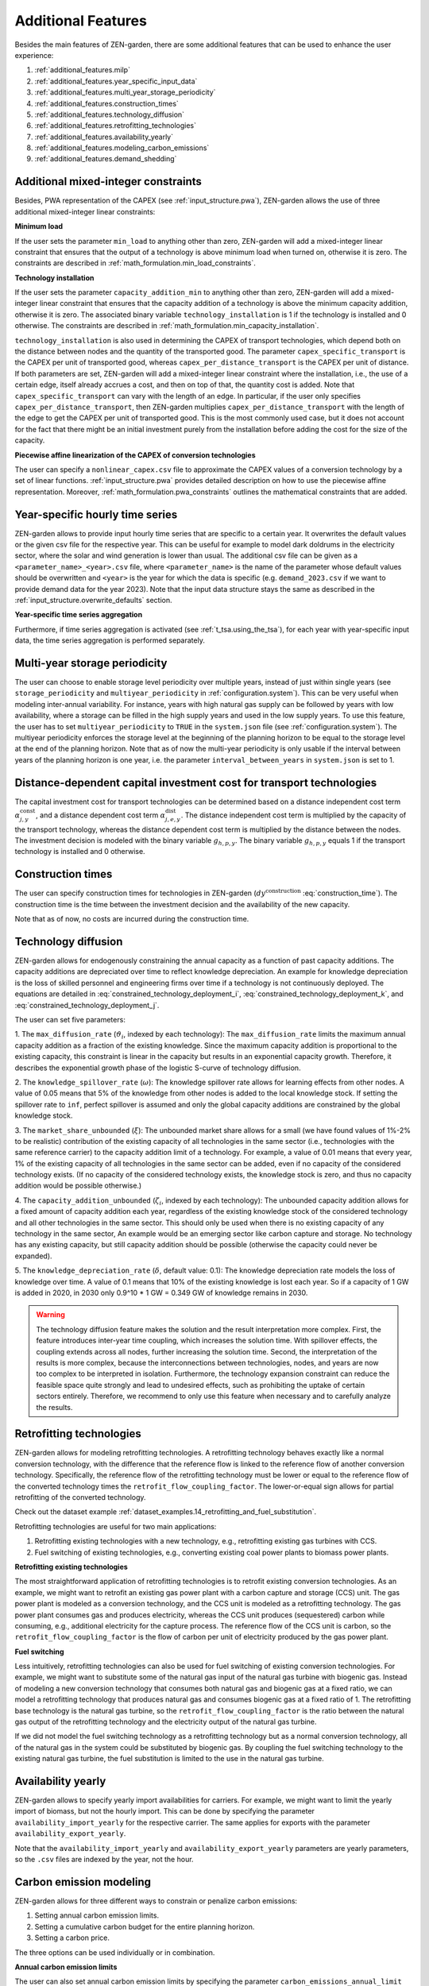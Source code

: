 .. _additional_features.additional_features:

###################
Additional Features
###################
Besides the main features of ZEN-garden, there are some additional features that 
can be used to enhance the user experience:

1. :ref:`additional_features.milp`
2. :ref:`additional_features.year_specific_input_data`
3. :ref:`additional_features.multi_year_storage_periodicity`
4. :ref:`additional_features.construction_times`
5. :ref:`additional_features.technology_diffusion`
6. :ref:`additional_features.retrofitting_technologies`
7. :ref:`additional_features.availability_yearly`
8. :ref:`additional_features.modeling_carbon_emissions`
9. :ref:`additional_features.demand_shedding`

.. _additional_features.milp:

Additional mixed-integer constraints
------------------------------------

Besides, PWA representation of the CAPEX (see :ref:`input_structure.pwa`), ZEN-garden allows the 
use of three additional mixed-integer linear constraints:


.. _additional_features.min_load:

**Minimum load**

If the user sets the parameter ``min_load`` to anything other than zero, 
ZEN-garden will add a mixed-integer linear constraint that ensures that the 
output of a technology is above minimum load when turned on, otherwise it is 
zero. The constraints are described in :ref:`math_formulation.min_load_constraints`.


.. _additional_features.min_capacity_addition:

**Technology installation**

If the user sets the parameter ``capacity_addition_min`` to anything other than 
zero, ZEN-garden will add a mixed-integer linear constraint that ensures that 
the capacity addition of a technology is above the minimum capacity addition, 
otherwise it is zero. The associated binary variable ``technology_installation`` 
is 1 if the technology is installed and 0 otherwise. The constraints are 
described in :ref:`math_formulation.min_capacity_installation`.

``technology_installation`` is also used in determining the CAPEX of transport 
technologies, which depend both on the distance between nodes and the quantity 
of the transported good. The parameter ``capex_specific_transport`` is the CAPEX 
per unit of transported good, whereas ``capex_per_distance_transport`` is the 
CAPEX per unit of distance. If both parameters are set, ZEN-garden will add a 
mixed-integer linear constraint where the installation, i.e., the use of a 
certain edge, itself already accrues a cost, and then on top of that, the 
quantity cost is added. Note that ``capex_specific_transport`` can vary with the 
length of an edge. In particular, if the user only specifies 
``capex_per_distance_transport``, then ZEN-garden multiplies 
``capex_per_distance_transport`` with the length of the edge to get the CAPEX 
per unit of transported good. This is the most commonly used case, but it does 
not account for the fact that there might be an initial investment purely from 
the installation before adding the cost for the size of the capacity.


.. _additional_features.pwa_conversion_technologies:

**Piecewise affine linearization of the CAPEX of conversion technologies**

The user can specify a ``nonlinear_capex.csv`` file to approximate the CAPEX 
values of a conversion technology by a set of linear functions. :ref:`input_structure.pwa` 
provides detailed description on how to use the piecewise affine representation.
Moreover, :ref:`math_formulation.pwa_constraints` outlines the mathematical constraints that 
are added.


.. _additional_features.year_specific_input_data:

Year-specific hourly time series
---------------------------------

ZEN-garden allows to provide input hourly time series that are specific to a 
certain year. It overwrites the default values or the given csv file for the 
respective year. This can be useful for example to model dark doldrums in the 
electricity sector, where the solar and wind generation is lower than usual.
The additional csv file can be given as a ``<parameter_name>_<year>.csv`` file, 
where ``<parameter_name>`` is the name of the parameter whose default values
should be overwritten and ``<year>`` is the year for which the data is specific 
(e.g. ``demand_2023.csv`` if we want to provide demand data for the year 2023).
Note that the input data structure stays the same as described in the 
:ref:`input_structure.overwrite_defaults` section.

**Year-specific time series aggregation**

Furthermore, if time series aggregation is activated (see :ref:`t_tsa.using_the_tsa`), 
for each year with year-specific input data, the time series aggregation is 
performed separately.


.. _additional_features.multi_year_storage_periodicity:

Multi-year storage periodicity
---------------------------------

The user can choose to enable storage level periodicity over multiple years, 
instead of just within single years (see ``storage_periodicity`` and 
``multiyear_periodicity`` in :ref:`configuration.system`). This can be very useful when 
modeling inter-annual variability. For instance, years with high natural gas 
supply can be followed by years with low availability, where a storage can be 
filled in the high supply years and used in the low supply years.
To use this feature, the user has to set ``multiyear_periodicity`` to ``TRUE`` 
in the ``system.json`` file (see :ref:`configuration.system`). The multiyear periodicity 
enforces the storage level at the beginning of the planning horizon to be equal 
to the storage level at the end of the planning horizon. Note that as of now the 
multi-year periodicity is only usable if the interval between years of the 
planning horizon is one year, i.e. the parameter ``interval_between_years`` in 
``system.json`` is set to 1.


.. _additional_features.distance_dependent_transport_capex:

Distance-dependent capital investment cost for transport technologies
---------------------------------------------------------------------

The capital investment cost for transport technologies can be determined based 
on a distance independent cost term :math:`\alpha^\mathrm{const}_{j,y}`, and a 
distance dependent cost term :math:`\alpha^\mathrm{dist}_{j,e,y}`. The distance 
independent cost term is multiplied by the capacity of the transport technology, 
whereas the distance dependent cost term is multiplied by the distance between 
the nodes. The investment decision is modeled with the binary variable 
:math:`g_{h,p,y}`. The binary variable :math:`g_{h,p,y}` equals 1 if the 
transport technology is installed and 0 otherwise.

.. math::
    :label: cost_capex_transport_dist_dependent

    I_{j,e,y} = \alpha^\mathrm{const}_{j,y} \Delta S_{j,e,y} + 
    \alpha^\mathrm{dist}_{j,e,y} h_{j,e} q_{j,e,y}


.. _additional_features.construction_times:

Construction times
---------------------------------

The user can specify construction times for technologies in ZEN-garden
(:math:`dy^\mathrm{construction}` :eq:`construction_time`). The construction time is the time between the investment
decision and the availability of the new capacity.

Note that as of now, no costs are incurred during the construction time.

.. _additional_features.technology_diffusion:

Technology diffusion
---------------------------------

ZEN-garden allows for endogenously constraining the annual capacity as a function of past capacity additions.
The capacity additions are depreciated over time to reflect knowledge depreciation.
An example for knowledge depreciation is the loss of skilled personnel and engineering firms
over time if a technology is not continuously deployed.
The equations are detailed in :eq:`constrained_technology_deployment_i`, :eq:`constrained_technology_deployment_k`,
and :eq:`constrained_technology_deployment_j`.

The user can set five parameters:

1. The ``max_diffusion_rate`` (:math:`\vartheta_i`, indexed by each technology):
The ``max_diffusion_rate`` limits the maximum annual capacity addition as a fraction of the existing knowledge.
Since the maximum capacity addition is proportional to the existing capacity, this constraint is linear
in the capacity but results in an exponential capacity growth. Therefore, it describes the exponential growth phase
of the logistic S-curve of technology diffusion.

2. The ``knowledge_spillover_rate`` (:math:`\omega`):
The knowledge spillover rate allows for learning effects from other nodes. A value of 0.05 means that
5% of the knowledge from other nodes is added to the local knowledge stock. If setting the spillover rate to ``inf``,
perfect spillover is assumed and only the global capacity additions are constrained by the global knowledge stock.

3. The ``market_share_unbounded`` (:math:`\xi`):
The unbounded market share allows for a small (we have found values of 1%-2% to be realistic)
contribution of the existing capacity of all technologies in the same sector (i.e., technologies
with the same reference carrier) to the capacity addition limit of a technology.
For example, a value of 0.01 means that every year, 1% of the existing capacity of all technologies in the same sector
can be added, even if no capacity of the considered technology exists.
(If no capacity of the considered technology exists, the knowledge stock is zero,
and thus no capacity addition would be possible otherwise.)

4. The ``capacity_addition_unbounded`` (:math:`\zeta_i`, indexed by each technology):
The unbounded capacity addition allows for a fixed amount of capacity addition each year,
regardless of the existing knowledge stock of the considered technology and all other technologies in the same sector.
This should only be used when there is no existing capacity of any technology in the same sector,
An example would be an emerging sector like carbon capture and storage.
No technology has any existing capacity, but still capacity addition should be possible
(otherwise the capacity could never be expanded).

5. The ``knowledge_depreciation_rate`` (:math:`\delta`, default value: 0.1):
The knowledge depreciation rate models the loss of knowledge over time.
A value of 0.1 means that 10% of the existing knowledge is lost each year.
So if a capacity of 1 GW is added in 2020, in 2030 only 0.9^10 * 1 GW = 0.349 GW of knowledge remains in 2030.

.. warning::

    The technology diffusion feature makes the solution and the result interpretation more complex.
    First, the feature introduces inter-year time coupling, which increases the solution time. With spillover
    effects, the coupling extends across all nodes, further increasing the solution time.
    Second, the interpretation of the results is more complex, because the interconnections between technologies,
    nodes, and years are now too complex to be interpreted in isolation. Furthermore, the technology expansion
    constraint can reduce the feasible space quite strongly and lead to undesired effects, such as prohibiting
    the uptake of certain sectors entirely.
    Therefore, we recommend to only use this feature when necessary and to carefully analyze the results.


.. _additional_features.retrofitting_technologies:

Retrofitting technologies
---------------------------------

ZEN-garden allows for modeling retrofitting technologies. A retrofitting technology behaves exactly like a normal
conversion technology, with the difference that the reference flow is linked to
the reference flow of another conversion technology. Specifically, the reference flow of the retrofitting technology
must be lower or equal to the reference flow of the converted technology times the ``retrofit_flow_coupling_factor``.
The lower-or-equal sign allows for partial retrofitting of the converted technology.

Check out the dataset example :ref:`dataset_examples.14_retrofitting_and_fuel_substitution`.

Retrofitting technologies are useful for two main applications:

1. Retrofitting existing technologies with a new technology, e.g., retrofitting existing gas turbines with CCS.
2. Fuel switching of existing technologies, e.g., converting existing coal power plants to biomass power plants.

**Retrofitting existing technologies**

The most straightforward application of retrofitting technologies is to retrofit existing conversion technologies.
As an example, we might want to retrofit an existing gas power plant with a carbon capture and storage (CCS) unit.
The gas power plant is modeled as a conversion technology, and the CCS unit is modeled as a retrofitting technology.
The gas power plant consumes gas and produces electricity, whereas the CCS unit produces (sequestered) carbon
while consuming, e.g., additional electricity for the capture process. The reference flow of the CCS unit is carbon,
so the ``retrofit_flow_coupling_factor`` is the flow of carbon per unit of electricity produced by the gas power plant.

**Fuel switching**

Less intuitively, retrofitting technologies can also be used for fuel switching of existing conversion technologies.
For example, we might want to substitute some of the natural gas input of the natural gas turbine with biogenic gas.
Instead of modeling a new conversion technology that consumes both natural gas and biogenic gas at a fixed ratio,
we can model a retrofitting technology that produces natural gas and consumes biogenic gas at a fixed ratio of 1.
The retrofitting base technology is the natural gas turbine, so the ``retrofit_flow_coupling_factor`` is the ratio
between the natural gas output of the retrofitting technology and the electricity output of the natural gas turbine.

If we did not model the fuel switching technology as a retrofitting technology but as a normal conversion technology,
all of the natural gas in the system could be substituted by biogenic gas. By coupling the fuel switching technology
to the existing natural gas turbine, the fuel substitution is limited to the use in the natural gas turbine.

.. _additional_features.availability_yearly:

Availability yearly
---------------------------------

ZEN-garden allows to specify yearly import availabilities for carriers. For example, we might want to limit the yearly
import of biomass, but not the hourly import. This can be done by specifying the parameter
``availability_import_yearly`` for the respective carrier. The same applies for exports with the parameter
``availability_export_yearly``.

Note that the ``availability_import_yearly`` and ``availability_export_yearly`` parameters are yearly parameters,
so the ``.csv`` files are indexed by the year, not the hour.

.. _additional_features.modeling_carbon_emissions:

Carbon emission modeling
---------------------------------

ZEN-garden allows for three different ways to constrain or penalize carbon emissions:

1. Setting annual carbon emission limits.
2. Setting a cumulative carbon budget for the entire planning horizon.
3. Setting a carbon price.

The three options can be used individually or in combination.

**Annual carbon emission limits**

The user can also set annual carbon emission limits by specifying the parameter
``carbon_emissions_annual_limit`` (:ref:`notation.energy_system`). The parameter is indexed by year, so a separate limit can be set for each year in
``carbon_emissions_annual_limit.csv``. The annual limits can be overshot, if
``price_carbon_emissions_annual_overshoot != inf`` (:ref:`notation.energy_system`).

**Cumulative carbon budget**

A cumulative carbon budget can be set by specifying the parameter ``carbon_emissions_budget`` (:ref:`notation.energy_system`). Note that the budget
is for the entire planning horizon, not per year, so it is sufficient to specify a single value in the
``attributes.json`` file of the energy system.
The budget can be overshot, if ``price_carbon_emissions_budget_overshoot != inf`` (:ref:`notation.energy_system`).
Using a carbon budget instead of annual limits allows the optimizer to allocate the optimal annual emission
levels over the planning horizon.

**Carbon price**

Instead of setting hard limits on carbon emissions, the user can also set a carbon price by specifying the parameter
``price_carbon_emissions`` (:ref:`notation.energy_system`). The carbon price is indexed by year, so a separate price can be set for each year in
``price_carbon_emissions.csv``. The carbon price penalizes all carbon emissions in the objective function.

.. _additional_features.demand_shedding:

Demand shedding
---------------------------------

ZEN-garden allows for demand shedding by specifying the parameter ``price_shed_demand`` (:ref:`notation.carrier`).
The shed demand acts as an additional source in the energy balance (:eq:`energy_balance`); hence, demand can be
supplied either by actual supply or by shedding demand. Shedding demand incurs a cost in the objective function
based on the ``price_shed_demand``. If ``price_shed_demand=inf``, demand shedding is disabled.

.. tip::

    If your optimization is infeasible (:ref:`t_infeasibilities.t_infeasibilities`),
    consider enabling demand shedding with a high ``price_shed_demand`` for all energy carriers. Then, the solution
    should be feasible, because at worst, the optimizer can shed all demand. After obtaining a feasible solution,
    you can analyze which carrier sheds demand to identify bottlenecks in your energy system.